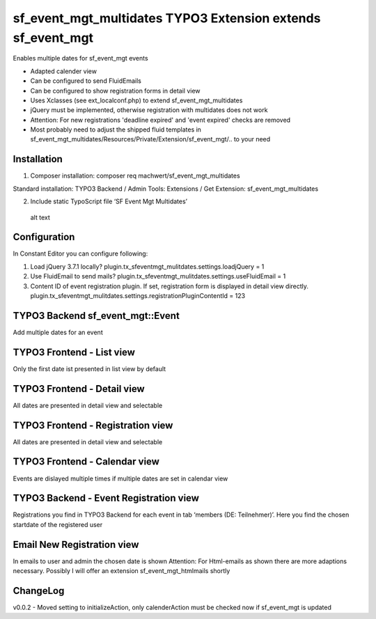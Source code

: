 sf_event_mgt_multidates TYPO3 Extension extends sf_event_mgt
============================================================
Enables multiple dates for sf_event_mgt events

-  Adapted calender view
-  Can be configured to send FluidEmails
-  Can be configured to show registration forms in detail view
-  Uses Xclasses (see ext_localconf.php) to extend sf_event_mgt_multidates
-  jQuery must be implemented, otherwise registration with multidates
   does not work
-  Attention: For new registrations 'deadline expired' and 'event expired'
   checks are removed
-  Most probably need to adjust the shipped fluid templates in
   sf_event_mgt_multidates/Resources/Private/Extension/sf_event_mgt/..
   to your need

Installation
------------

1. Composer installation: composer req machwert/sf_event_mgt_multidates

Standard installation: TYPO3 Backend / Admin Tools: Extensions / Get
Extension: sf_event_mgt_multidates

2. Include static TypoScript file ‘SF Event Mgt Multidates’

.. figure:: https://github.com/machwert/sf_event_mgt_multidates/blob/main/Documentation/TYPO3Backend_IncludeTypoScript.png?raw=true
   :alt: alt text

   alt text

Configuration
-------------

In Constant Editor you can configure following:

1. Load jQuery 3.7.1 locally?
   plugin.tx_sfeventmgt_mulitdates.settings.loadjQuery = 1

2. Use FluidEmail to send mails?
   plugin.tx_sfeventmgt_mulitdates.settings.useFluidEmail = 1

3. Content ID of event registration plugin. If set, registration form is
   displayed in detail view directly.
   plugin.tx_sfeventmgt_mulitdates.settings.registrationPluginContentId
   = 123

TYPO3 Backend sf_event_mgt::Event
---------------------------------

Add multiple dates for an event

.. figure:: https://github.com/machwert/sf_event_mgt_multidates/blob/main/Documentation/TYPO3Backend_multidates.png?raw=true
   :alt: Add multiple dates for an event

TYPO3 Frontend - List view
--------------------------

Only the first date ist presented in list view by default

.. figure:: https://github.com/machwert/sf_event_mgt_multidates/blob/main/Documentation/TYPO3Frontend_Listview.png?raw=true
   :alt: Only the first date ist presented in list view by default

TYPO3 Frontend - Detail view
----------------------------

All dates are presented in detail view and selectable

.. figure:: https://github.com/machwert/sf_event_mgt_multidates/blob/main/Documentation/TYPO3Frontend_Detailview.png?raw=true
   :alt: All dates are presented in detail view and selectable

TYPO3 Frontend - Registration view
----------------------------------

All dates are presented in detail view and selectable

.. figure:: https://github.com/machwert/sf_event_mgt_multidates/blob/main/Documentation/TYPO3Frontend_Registrationview.png?raw=true
   :alt: All dates are presented in detail view and selectable

TYPO3 Frontend - Calendar view
------------------------------

Events are dislayed multiple times if multiple dates are set in calendar
view

.. figure:: https://github.com/machwert/sf_event_mgt_multidates/blob/main/Documentation/TYPO3Frontend_Registrationview.png?raw=true
   :alt: Events are dislayed multiple times if multiple dates are set in calendar view

TYPO3 Backend - Event Registration view
---------------------------------------

Registrations you find in TYPO3 Backend for each event in tab ‘members
(DE: Teilnehmer)’. Here you find the chosen startdate of the registered
user

.. figure:: https://github.com/machwert/sf_event_mgt_multidates/blob/main/Documentation/TYPO3Backend_EventRegistrationview.png?raw=true
   :alt: Registrations you find in TYPO3 Backend for each event

Email New Registration view
---------------------------

In emails to user and admin the chosen date is shown
Attention: For Html-emails as shown there are more adaptions necessary.
Possibly I will offer an extension sf_event_mgt_htmlmails shortly

.. figure:: https://github.com/machwert/sf_event_mgt_multidates/blob/main/Documentation/Email_NewRegistration.png?raw=true
   :alt: In emails to user and admin the chosen date is shown

ChangeLog
---------

v0.0.2 - Moved setting to initializeAction, only calenderAction must be
checked now if sf_event_mgt is updated
